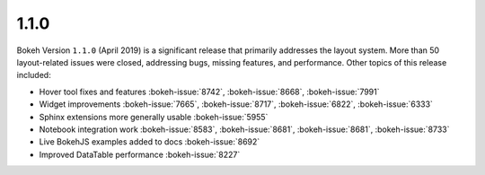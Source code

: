 .. _release-1-1-0:

1.1.0
=====

Bokeh Version ``1.1.0`` (April 2019) is a significant release that primarily
addresses the layout system. More than 50 layout-related issues were closed,
addressing bugs, missing features, and performance. Other topics of this
release included:

* Hover tool fixes and features :bokeh-issue:`8742`, :bokeh-issue:`8668`, :bokeh-issue:`7991`
* Widget improvements :bokeh-issue:`7665`, :bokeh-issue:`8717`, :bokeh-issue:`6822`, :bokeh-issue:`6333`
* Sphinx extensions more generally usable :bokeh-issue:`5955`
* Notebook integration work :bokeh-issue:`8583`, :bokeh-issue:`8681`, :bokeh-issue:`8681`, :bokeh-issue:`8733`
* Live BokehJS examples added to docs :bokeh-issue:`8692`
* Improved DataTable performance :bokeh-issue:`8227`
